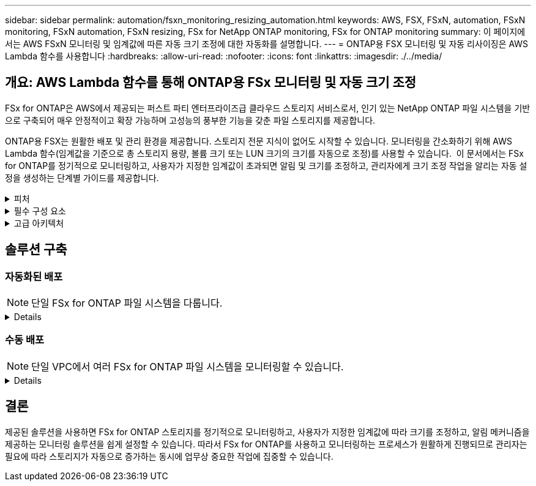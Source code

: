 ---
sidebar: sidebar 
permalink: automation/fsxn_monitoring_resizing_automation.html 
keywords: AWS, FSX, FSxN, automation, FSxN monitoring, FSxN automation, FSxN resizing, FSx for NetApp ONTAP monitoring, FSx for ONTAP monitoring 
summary: 이 페이지에서는 AWS FSxN 모니터링 및 임계값에 따른 자동 크기 조정에 대한 자동화를 설명합니다. 
---
= ONTAP용 FSX 모니터링 및 자동 리사이징은 AWS Lambda 함수를 사용합니다
:hardbreaks:
:allow-uri-read: 
:nofooter: 
:icons: font
:linkattrs: 
:imagesdir: ./../media/




== 개요: AWS Lambda 함수를 통해 ONTAP용 FSx 모니터링 및 자동 크기 조정

FSx for ONTAP은 AWS에서 제공되는 퍼스트 파티 엔터프라이즈급 클라우드 스토리지 서비스로서, 인기 있는 NetApp ONTAP 파일 시스템을 기반으로 구축되어 매우 안정적이고 확장 가능하며 고성능의 풍부한 기능을 갖춘 파일 스토리지를 제공합니다.

ONTAP용 FSX는 원활한 배포 및 관리 환경을 제공합니다. 스토리지 전문 지식이 없어도 시작할 수 있습니다. 모니터링을 간소화하기 위해 AWS Lambda 함수(임계값을 기준으로 총 스토리지 용량, 볼륨 크기 또는 LUN 크기의 크기를 자동으로 조정)를 사용할 수 있습니다.  이 문서에서는 FSx for ONTAP를 정기적으로 모니터링하고, 사용자가 지정한 임계값이 초과되면 알림 및 크기를 조정하고, 관리자에게 크기 조정 작업을 알리는 자동 설정을 생성하는 단계별 가이드를 제공합니다.

.피처
[%collapsible]
====
이 솔루션에서 제공하는 기능은 다음과 같습니다.

* 모니터링 기능:
+
** ONTAP용 FSx의 전체 스토리지 용량 사용
** 각 볼륨의 사용(씬 프로비저닝/일반 프로비저닝)
** 각 LUN의 사용(씬 프로비저닝/일반 프로비저닝)


* 사용자 정의 임계값이 위반될 때 위 항목 중 하나를 조정할 수 있습니다
* 이메일을 통해 사용 경고 및 크기 조정 알림을 수신하기 위한 경고 메커니즘
* 사용자 정의 임계값보다 오래된 스냅샷을 삭제할 수 있습니다
* 연결된 FlexClone 볼륨 및 스냅샷 목록을 가져오는 기능
* 정기적으로 점검을 모니터링하는 기능
* 인터넷 액세스 유무에 관계없이 솔루션을 사용할 수 있습니다
* 수동으로 구축하거나 AWS CloudFormation Template을 사용하여 구축할 수 있습니다
* 단일 VPC에서 여러 FSx for ONTAP 파일 시스템을 모니터링할 수 있습니다


====
.필수 구성 요소
[%collapsible]
====
시작하기 전에 다음 필수 구성 요소가 충족되었는지 확인하십시오.

* ONTAP용 FSX가 구축됩니다
* ONTAP용 FSx에 대한 연결이 있는 전용 서브넷입니다
* ONTAP용 FSx에 대해 "fsxadmin" 암호가 설정되었습니다


====
.고급 아키텍처
[%collapsible]
====
* AWS Lambda Function은 ONTAP용 FSx에 API 호출을 하여 스토리지 용량, 볼륨 및 LUN의 크기를 검색하고 업데이트합니다.
* 보안 계층을 추가하기 위해 AWS SSM 매개변수 저장소에 보안 문자열로 저장된 "fsxadmin" 암호
* AWS SES(Simple Email Service)는 크기 조정 이벤트가 발생할 때 최종 사용자에게 알리는 데 사용됩니다.
* 인터넷 액세스 없이 VPC에 솔루션을 구축하는 경우 Lambda가 AWS 내부 네트워크를 통해 이러한 서비스에 연결할 수 있도록 AWS SSM, FSx 및 SES용 VPC 엔드포인트를 설정합니다.


image:fsxn-monitoring-resizing-architecture.png["이 이미지는 이 솔루션에 사용된 고급 아키텍처를 보여 줍니다."]

====


== 솔루션 구축



=== 자동화된 배포


NOTE: 단일 FSx for ONTAP 파일 시스템을 다룹니다.

[%collapsible]
====
이 솔루션의 자동 배포를 완료하려면 다음 단계를 따르십시오.

.1단계: GitHub 리포지토리 클론
[%collapsible]
=====
로컬 시스템에서 GitHub 리포지토리 클론 생성:

[listing]
----
git clone https://github.com/NetApp-Automation/fsxn-monitoring-auto-resizing.git
----
=====
.2단계: AWS S3 버킷을 설정합니다
[%collapsible]
=====
. AWS 콘솔 > * S3 * 로 이동하고 * Create Bucket * 을 클릭합니다. 기본 설정으로 버킷을 작성합니다.
. 버킷 안에 들어가면 * Upload * > * Add files * 를 클릭하고 시스템의 클론 복제된 GitHub 저장소에서 * Utilities.zip * 을 선택합니다.
+
image:fsxn-monitoring-resizing-s3-upload-zip-files.png["이 이미지는 zip 파일이 업로드되는 S3 창을 보여 줍니다"]



=====
.3단계: AWS SES SMTP 설정(인터넷에 액세스할 수 없는 경우 필요)
[%collapsible]
=====
인터넷 액세스 없이 솔루션을 배포하려는 경우 이 단계를 따르십시오(참고: VPC 엔드포인트를 설정할 때 추가 비용이 발생합니다).

. AWS Console > * AWS SES(Simple Email Service) * > * SMTP Settings * 로 이동하고 * SMTP 자격 증명 생성 * 을 클릭합니다
. IAM 사용자 이름을 입력하거나 기본값으로 두고 * 사용자 생성 * 을 클릭합니다. 추가 사용을 위해 * SMTP 사용자 이름 * 및 * SMTP 암호 * 를 저장합니다.
+

NOTE: SES SMTP 설정이 이미 있는 경우 이 단계를 건너뜁니다.

+
image:fsxn-monitoring-resizing-ses-smtp-creds-addition.png["이 이미지는 AWS SES의 SMTP 자격 증명 생성 창을 보여 줍니다"]



=====
.4단계: AWS CloudFormation 구축
[%collapsible]
=====
. AWS 콘솔 > * CloudFormation * > 스택 생성 > 새 리소스 사용(표준)으로 이동합니다.
+
[listing]
----
Prepare template: Template is ready
Specify template: Upload a template file
Choose file: Browse to the cloned GitHub repo and select fsxn-monitoring-solution.yaml
----
+
image:fsxn-monitoring-resizing-create-cft-1.png["이 이미지에는 AWS CloudFormation 스택 생성 창이 나와 있습니다"]

+
다음을 클릭합니다

. 스택 세부 정보를 입력합니다. Next(다음)를 클릭하고 "I ackAcknowledge that AWS CloudFormation might create IAM resources(AWS CloudFormation이 IAM 리소스를 생성할 수 있다는 것을 확인)" 확인란을 선택한 후 Submit(제출)을 클릭합니다.
+

NOTE: "VPC에 인터넷 액세스가 있습니까?"인 경우 "SMTP Username for AWS SES" 및 "SMTP Password for AWS SES"가 False로 설정되어 있어야 합니다. 그렇지 않으면 빈 칸으로 남겨둘 수 있습니다.

+
image:fsxn-monitoring-resizing-cft-stack-details-1.png["이 이미지는 AWS CloudFormation Stack Details 창을 보여 줍니다"]

+
image:fsxn-monitoring-resizing-cft-stack-details-2.png["이 이미지는 AWS CloudFormation Stack Details 창을 보여 줍니다"]

+
image:fsxn-monitoring-resizing-cft-stack-details-3.png["이 이미지는 AWS CloudFormation Stack Details 창을 보여 줍니다"]

+
image:fsxn-monitoring-resizing-cft-stack-details-4.png["이 이미지는 AWS CloudFormation Stack Details 창을 보여 줍니다"]

. CloudFormation 배포가 시작되면 "sender email ID"에 언급된 이메일 ID가 AWS SES에서 이메일 주소 사용을 승인하라는 이메일을 받게 됩니다. 링크를 클릭하여 이메일 주소를 확인합니다.
. CloudFormation 스택 배포가 완료되면 경고/알림이 있는 경우 알림 세부 정보가 포함된 이메일이 수신자 이메일 ID로 전송됩니다.
+
image:fsxn-monitoring-resizing-email-1.png["이 이미지는 알림을 사용할 수 있을 때 수신된 이메일 알림을 보여 줍니다"]

+
image:fsxn-monitoring-resizing-email-2.png["이 이미지는 알림을 사용할 수 있을 때 수신된 이메일 알림을 보여 줍니다"]



=====
====


=== 수동 배포


NOTE: 단일 VPC에서 여러 FSx for ONTAP 파일 시스템을 모니터링할 수 있습니다.

[%collapsible]
====
이 솔루션의 수동 배포를 완료하려면 다음 단계를 따르십시오.

.1단계: GitHub 리포지토리 클론
[%collapsible]
=====
로컬 시스템에서 GitHub 리포지토리 클론 생성:

[listing]
----
git clone https://github.com/NetApp-Automation/fsxn-monitoring-auto-resizing.git
----
=====
.2단계: AWS SES SMTP 설정(인터넷에 액세스할 수 없는 경우 필요)
[%collapsible]
=====
인터넷 액세스 없이 솔루션을 배포하려는 경우 이 단계를 따르십시오(참고: VPC 엔드포인트를 설정할 때 추가 비용이 발생합니다).

. AWS 콘솔 > * AWS SES(Simple Email Service) * > SMTP 설정 으로 이동하고 * SMTP 자격 증명 생성 * 을 클릭합니다
. IAM 사용자 이름을 입력하거나 기본값을 그대로 두고 Create(생성) 를 클릭합니다. 사용자 이름과 암호를 저장하여 나중에 사용하십시오.
+
image:fsxn-monitoring-resizing-ses-smtp-creds-addition.png["이 이미지는 AWS SES의 SMTP 자격 증명 생성 창을 보여 줍니다"]



=====
.3단계: fsxadmin 암호에 대한 SSM 매개 변수를 생성합니다
[%collapsible]
=====
AWS 콘솔 > * 매개 변수 저장소 * 로 이동하고 * 매개 변수 생성 * 을 클릭합니다.

[listing]
----
Name: <Any name/path for storing fsxadmin password>
Tier: Standard
Type: SecureString
KMS key source: My current account
  KMS Key ID: <Use the default one selected>
Value: <Enter the password for "fsxadmin" user configured on FSx for ONTAP>
----
Create Parameter * 를 클릭합니다.
모니터링할 모든 FSx for ONTAP 파일 시스템에 대해 위 단계를 반복합니다.

image:fsxn-monitoring-resizing-ssm-parameter.png["이 이미지는 AWS 콘솔의 SSM 매개 변수 생성 창을 보여 줍니다."]

인터넷 액세스 없이 솔루션을 배포하는 경우 SMTP 사용자 이름과 SMTP 암호를 저장하는 것과 동일한 단계를 수행합니다. 그렇지 않으면 이 두 매개 변수 추가를 건너뜁니다.

=====
.4단계: 이메일 서비스 설정
[%collapsible]
=====
AWS 콘솔 > * SES(Simple Email Service) * 로 이동하고 * ID 생성 * 을 클릭합니다.

[listing]
----
Identity type: Email address
Email address: <Enter an email address to be used for sending resizing notifications>
----
ID 생성 * 을 클릭합니다

"보낸 사람 이메일 ID"에 언급된 이메일 ID는 소유자에게 AWS SES에서 이메일 주소 사용을 승인하도록 요청하는 이메일을 받게 됩니다. 링크를 클릭하여 이메일 주소를 확인합니다.

image:fsxn-monitoring-resizing-ses.png["이 이미지는 AWS 콘솔의 SES ID 생성 창을 보여 줍니다."]

=====
.5단계: VPC 엔드포인트 설정(인터넷 액세스가 없는 경우 필요)
[%collapsible]
=====

NOTE: 인터넷 액세스 없이 배포된 경우에만 필요합니다. VPC 엔드포인트와 관련하여 추가 비용이 발생합니다.

. AWS 콘솔 > * VPC * > * Endpoints * 로 이동하고 * Create Endpoint * 를 클릭하고 다음 세부 정보를 입력합니다.
+
[listing]
----
Name: <Any name for the vpc endpoint>
Service category: AWS Services
Services: com.amazonaws.<region>.fsx
vpc: <select the vpc where lambda will be deployed>
subnets: <select the subnets where lambda will be deployed>
Security groups: <select the security group>
Policy: <Either choose Full access or set your own custom policy>
----
+
끝점 만들기를 클릭합니다.

+
image:fsxn-monitoring-resizing-vpc-endpoint-create-1.png["이 이미지는 VPC 엔드포인트 생성 창을 보여 줍니다"]

+
image:fsxn-monitoring-resizing-vpc-endpoint-create-2.png["이 이미지는 VPC 엔드포인트 생성 창을 보여 줍니다"]

. SES 및 SSM VPC 엔드포인트를 생성할 때도 동일한 프로세스를 따르십시오. 각 * com.amazonaws.<region>.smtp * 및 * com.amazonaws.<region>.ssm * 에 해당하는 서비스를 제외하고 모든 매개변수는 위와 동일합니다.


=====
.6단계: AWS Lambda 함수를 생성하고 설정합니다
[%collapsible]
=====
. AWS 콘솔 > * AWS Lambda * > * Functions * 로 이동하고 FSx for ONTAP와 동일한 영역에서 * Create Function * 을 클릭합니다
. 기본 * Author from scratch * 를 사용하고 다음 필드를 업데이트합니다.
+
[listing]
----
Function name: <Any name of your choice>
Runtime: Python 3.9
Architecture: x86_64
Permissions: Select "Create a new role with basic Lambda permissions"
Advanced Settings:
  Enable VPC: Checked
    VPC: <Choose either the same VPC as FSx for ONTAP or a VPC that can access both FSx for ONTAP and the internet via a private subnet>
    Subnets: <Choose 2 private subnets that have NAT gateway attached pointing to public subnets with internet gateway and subnets that have internet access>
    Security Group: <Choose a Security Group>
----
+
Create Function * 을 클릭합니다.

+
image:fsxn-monitoring-resizing-lambda-creation-1.png["이 이미지는 AWS 콘솔의 Lambda 생성 창을 보여줍니다."]

+
image:fsxn-monitoring-resizing-lambda-creation-2.png["이 이미지는 AWS 콘솔의 Lambda 생성 창을 보여줍니다."]

. 새로 생성된 Lambda 기능으로 이동하여 * Layers * 섹션으로 스크롤한 다음 * Add a layer * 를 클릭합니다.
+
image:fsxn-monitoring-resizing-add-layer-button.png["이 이미지는 AWS 람다 기능 콘솔의 Add layer 버튼을 보여줍니다."]

. 레이어 소스 * 에서 * 새 레이어 만들기 * 를 클릭합니다
. 계층을 만들고 * Utilities.zip * 파일을 업로드합니다. 호환되는 런타임으로 * Python 3.9 * 를 선택하고 * Create * 를 클릭합니다.
+
image:fsxn-monitoring-resizing-create-layer-paramiko.png["이 이미지는 AWS 콘솔에서 새 계층 생성 창을 보여줍니다."]

. AWS Lambda 함수 > * 계층 추가 * > * 사용자 지정 계층 * 으로 다시 이동하고 유틸리티 계층을 추가합니다.
+
image:fsxn-monitoring-resizing-add-layer-window.png["이 이미지는 AWS 람다 기능 콘솔의 Add layer 창을 보여줍니다."]

+
image:fsxn-monitoring-resizing-layers-added.png["이 이미지는 AWS 람다 기능 콘솔에 추가된 계층을 보여줍니다."]

. Lambda 함수의 * 구성 * 탭으로 이동하고 * 일반 구성 * 에서 * 편집 * 을 클릭합니다. 시간 제한을 * 5분 * 으로 변경하고 * 저장 * 을 클릭합니다.
. Lambda 함수의 * Permissions * 탭으로 이동하여 할당된 역할을 클릭합니다. 역할의 권한 탭에서 * 권한 추가 * > * 인라인 정책 생성 * 을 클릭합니다.
+
.. JSON 탭을 클릭하고 GitHub repo에서 file policy.json의 내용을 붙여 넣습니다.
.. ${AWS::AccountId}의 모든 항목을 계정 ID로 바꾸고 * 검토 정책 * 을 클릭합니다
.. 정책 이름을 입력하고 * 정책 생성 * 을 클릭합니다


. git repo에서 * fsxn_monitoring_refizing_lambda.py * 의 내용을 AWS 람다 함수 코드 소스 섹션의 * lambda_function.py * 로 복사합니다.
. lambda_function.py 과 같은 수준에서 새 파일을 만들고 이름을 * vars.py * 로 지정하고 git repo에서 lambda 함수 vars.py 파일로 vars.py 내용을 복사합니다. VAR.py의 변수 값을 업데이트합니다. 아래의 변수 정의를 참조하고 * deploy * 를 클릭합니다.
+
|===


| * 이름 * | * 유형 * | * 설명 * 


| * fsxList * | 목록 | (필수) 모니터링할 모든 FSx for ONTAP 파일 시스템 목록입니다.
모니터링 및 자동 크기 조정을 위해 목록에 모든 파일 시스템을 포함합니다. 


| fsxMgmtIp * | 문자열 | (필수) AWS의 ONTAP 콘솔용 FSx에서 "Management EndPoint-IP address"를 입력합니다. 


| fsxId * 입니다 | 문자열 | (필수) AWS의 ONTAP 콘솔용 FSx에서 "파일 시스템 ID"를 입력합니다. 


| * 사용자 이름 * | 문자열 | (필수) ONTAP의 FSx for ONTAP 콘솔에서 "ONTAP administrator username"을 입력합니다. 


| * resize_threshold * (크기 조정 임계값 * | 정수 | (필수) 0-100의 임계값 비율을 입력합니다. 이 임계값은 스토리지 용량, 볼륨 및 LUN 사용을 측정하는 데 사용되며 사용율이 이 임계값 이상으로 증가하면 크기 조정 작업이 수행됩니다. 


| * FSX_PASSWORD_SSM_PARAMETER * | 문자열 | (필수) "fsxadmin" 암호를 저장하기 위해 AWS Parameter Store에서 사용되는 경로 이름을 입력합니다. 


| * warn_notification * | 불입니다 | (필수) 이 변수를 True로 설정하여 스토리지 용량/볼륨/LUN 사용량이 75%를 초과하지만 임계값보다 작을 때 알림을 받습니다. 


| * enable_snapshot_deletion * | 불입니다 | (필수) "snapshot_age_threshold_in_days"에 지정된 값보다 오래된 스냅샷에 대한 볼륨 레벨 스냅샷 삭제를 활성화하려면 이 변수를 True로 설정하십시오. 


| * snapshot_age_threshold_in_days * | 정수 | (필수) 보존하려는 볼륨 레벨 스냅샷의 일 수를 입력합니다. 제공된 값보다 오래된 스냅샷은 삭제되며 이메일을 통해 알림을 받게 됩니다. 


| * internet_access * | 불입니다 | (필수) 이 람다가 배포된 서브넷에서 인터넷 액세스를 사용할 수 있는 경우 이 변수를 True로 설정합니다. 그렇지 않으면 False로 설정합니다. 


| SMTP_지역 * | 문자열 | (선택 사항) "internet_access" 변수가 False로 설정된 경우 람다가 배포되는 영역을 입력합니다. 예: us-east-1(이 형식) 


| * SMTP_USERNAME_SSM_PARAMETER * | 문자열 | (선택 사항) "internet_access" 변수가 False로 설정된 경우 SMTP 사용자 이름을 저장하기 위해 AWS 매개 변수 저장소에 사용되는 경로 이름을 입력합니다. 


| SMTP_PASSWORD_SSM_PARAMETER * | 문자열 | (선택 사항) "internet_access" 변수가 False로 설정된 경우 SMTP 암호를 저장하기 위해 AWS 매개 변수 저장소에 사용되는 경로 이름을 입력합니다. 


| * 발신자_이메일 * | 문자열 | (필수) lambda 함수가 모니터링 및 크기 조정과 관련된 알림 알림을 보내는 데 사용할 SES에 등록된 이메일 ID를 입력합니다. 


| 수신자_이메일 * | 문자열 | (필수) 경고 알림을 수신할 이메일 ID를 입력합니다. 
|===
+
image:fsxn-monitoring-resizing-lambda-code.png["이 이미지는 AWS 람다 기능 콘솔의 람다 코드를 나타냅니다."]

. Test * 를 클릭하고 빈 JSON 객체로 테스트 이벤트를 생성한 다음 * Invoke * 를 클릭하여 테스트를 실행하여 스크립트가 제대로 실행되고 있는지 확인합니다.
. 테스트를 성공적으로 마친 후 * 구성 * > * 트리거 * > * 트리거 추가 * 로 이동합니다.
+
[listing]
----
Select a Source: EventBridge
Rule: Create a new rule
Rule name: <Enter any name>
Rule type: Schedule expression
Schedule expression: <Use "rate(1 day)" if you want the function to run daily or add your own cron expression>
----
+
추가를 클릭합니다.

+
image:fsxn-monitoring-resizing-eventbridge.png["이 이미지는 AWS 람다 기능 콘솔의 이벤트 브리지 생성 창을 보여줍니다."]



=====
====


== 결론

제공된 솔루션을 사용하면 FSx for ONTAP 스토리지를 정기적으로 모니터링하고, 사용자가 지정한 임계값에 따라 크기를 조정하고, 알림 메커니즘을 제공하는 모니터링 솔루션을 쉽게 설정할 수 있습니다. 따라서 FSx for ONTAP를 사용하고 모니터링하는 프로세스가 원활하게 진행되므로 관리자는 필요에 따라 스토리지가 자동으로 증가하는 동시에 업무상 중요한 작업에 집중할 수 있습니다.
